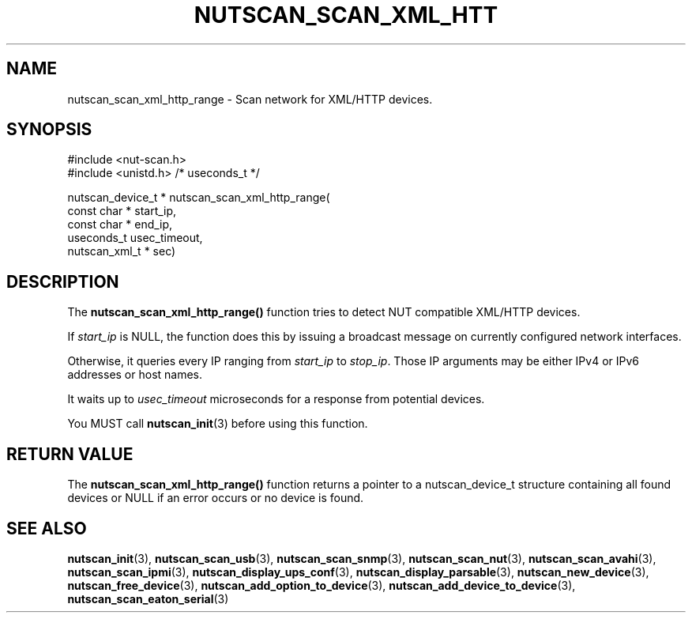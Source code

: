 '\" t
.\"     Title: nutscan_scan_xml_http_range
.\"    Author: [FIXME: author] [see http://www.docbook.org/tdg5/en/html/author]
.\" Generator: DocBook XSL Stylesheets vsnapshot <http://docbook.sf.net/>
.\"      Date: 04/26/2022
.\"    Manual: NUT Manual
.\"    Source: Network UPS Tools 2.8.0
.\"  Language: English
.\"
.TH "NUTSCAN_SCAN_XML_HTT" "3" "04/26/2022" "Network UPS Tools 2\&.8\&.0" "NUT Manual"
.\" -----------------------------------------------------------------
.\" * Define some portability stuff
.\" -----------------------------------------------------------------
.\" ~~~~~~~~~~~~~~~~~~~~~~~~~~~~~~~~~~~~~~~~~~~~~~~~~~~~~~~~~~~~~~~~~
.\" http://bugs.debian.org/507673
.\" http://lists.gnu.org/archive/html/groff/2009-02/msg00013.html
.\" ~~~~~~~~~~~~~~~~~~~~~~~~~~~~~~~~~~~~~~~~~~~~~~~~~~~~~~~~~~~~~~~~~
.ie \n(.g .ds Aq \(aq
.el       .ds Aq '
.\" -----------------------------------------------------------------
.\" * set default formatting
.\" -----------------------------------------------------------------
.\" disable hyphenation
.nh
.\" disable justification (adjust text to left margin only)
.ad l
.\" -----------------------------------------------------------------
.\" * MAIN CONTENT STARTS HERE *
.\" -----------------------------------------------------------------
.SH "NAME"
nutscan_scan_xml_http_range \- Scan network for XML/HTTP devices\&.
.SH "SYNOPSIS"
.sp
.nf
#include <nut\-scan\&.h>
#include <unistd\&.h> /* useconds_t */
.fi
.sp
.nf
nutscan_device_t * nutscan_scan_xml_http_range(
       const char * start_ip,
       const char * end_ip,
       useconds_t usec_timeout,
       nutscan_xml_t * sec)
.fi
.SH "DESCRIPTION"
.sp
The \fBnutscan_scan_xml_http_range()\fR function tries to detect NUT compatible XML/HTTP devices\&.
.sp
If \fIstart_ip\fR is NULL, the function does this by issuing a broadcast message on currently configured network interfaces\&.
.sp
Otherwise, it queries every IP ranging from \fIstart_ip\fR to \fIstop_ip\fR\&. Those IP arguments may be either IPv4 or IPv6 addresses or host names\&.
.sp
It waits up to \fIusec_timeout\fR microseconds for a response from potential devices\&.
.sp
You MUST call \fBnutscan_init\fR(3) before using this function\&.
.SH "RETURN VALUE"
.sp
The \fBnutscan_scan_xml_http_range()\fR function returns a pointer to a nutscan_device_t structure containing all found devices or NULL if an error occurs or no device is found\&.
.SH "SEE ALSO"
.sp
\fBnutscan_init\fR(3), \fBnutscan_scan_usb\fR(3), \fBnutscan_scan_snmp\fR(3), \fBnutscan_scan_nut\fR(3), \fBnutscan_scan_avahi\fR(3), \fBnutscan_scan_ipmi\fR(3), \fBnutscan_display_ups_conf\fR(3), \fBnutscan_display_parsable\fR(3), \fBnutscan_new_device\fR(3), \fBnutscan_free_device\fR(3), \fBnutscan_add_option_to_device\fR(3), \fBnutscan_add_device_to_device\fR(3), \fBnutscan_scan_eaton_serial\fR(3)
